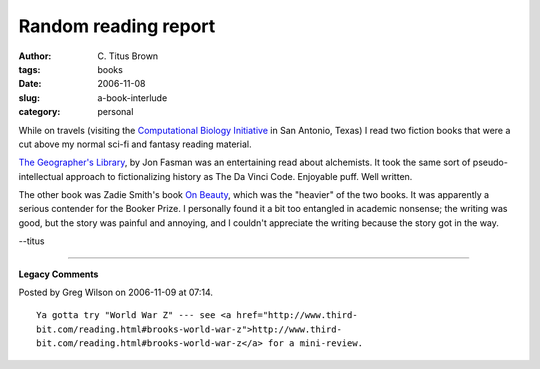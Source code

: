Random reading report
#####################

:author: C\. Titus Brown
:tags: books
:date: 2006-11-08
:slug: a-book-interlude
:category: personal


While on travels (visiting the `Computational Biology Initiative
<http://www.cbi.utsa.edu/about>`__ in San Antonio, Texas) I read two
fiction books that were a cut above my normal sci-fi and fantasy
reading material.

`The Geographer's Library
<http://www.amazon.com/Geographers-Library-Jon-Fasman/dp/1594200386>`__,
by Jon Fasman was an entertaining read about alchemists.  It took the
same sort of pseudo-intellectual approach to fictionalizing history
as The Da Vinci Code.  Enjoyable puff.  Well written.

The other book was Zadie Smith's book `On Beauty <http://www.amazon.com/Beauty-Zadie-Smith/dp/0143037749/>`__, which was the "heavier" of the two books.
It was apparently a serious contender for the Booker Prize.  I personally
found it a bit too entangled in academic nonsense; the writing was good,
but the story was painful and annoying, and I couldn't appreciate the writing
because the story got in the way.

--titus


----

**Legacy Comments**


Posted by Greg Wilson on 2006-11-09 at 07:14. 

::

   Ya gotta try "World War Z" --- see <a href="http://www.third-
   bit.com/reading.html#brooks-world-war-z">http://www.third-
   bit.com/reading.html#brooks-world-war-z</a> for a mini-review.

